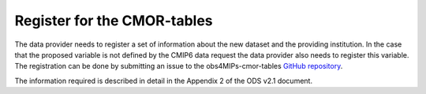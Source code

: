 ============================
Register for the CMOR-tables
============================

The data provider needs to register a set of information about the new dataset and the providing institution. In the case that the proposed variable is not defined by the CMIP6 data request the data provider also needs to register this variable. The registration can be done by submitting an issue to the obs4MIPs-cmor-tables `GitHub repository <https://github.com/PCMDI/obs4MIPs-cmor-tables>`_.

The information required is described in detail in the Appendix 2 of the ODS v2.1 document. 
